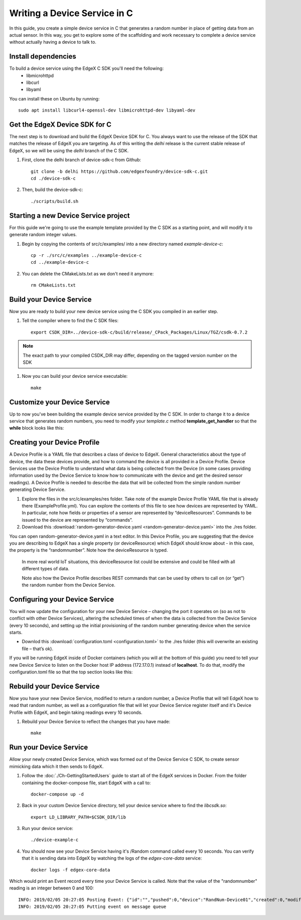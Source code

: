 ##################################
Writing a Device Service in C
##################################

In this guide, you create a simple device service in C that generates a random number in place of getting data from an actual sensor.  In this way, you get to explore some of the scaffolding and work necessary to complete a device service without actually having a device to talk to.

====================
Install dependencies
====================

To build a device service using the EdgeX C SDK you'll need the following:
 * libmicrohttpd
 * libcurl
 * libyaml

You can install these on Ubuntu by running::

    sudo apt install libcurl4-openssl-dev libmicrohttpd-dev libyaml-dev

===============================
Get the EdgeX Device SDK for C
===============================

The next step is to download and build the EdgeX Device SDK for C. You always want to use the release of the SDK that matches the release of EdgeX you are targeting. As of this writing the `delhi` release is the current stable release of EdgeX, so we will be using the `delhi` branch of the C SDK.

#. First, clone the delhi branch of device-sdk-c from Github::

    git clone -b delhi https://github.com/edgexfoundry/device-sdk-c.git
    cd ./device-sdk-c

#. Then, build the device-sdk-c::

    ./scripts/build.sh

    

=====================================
Starting a new Device Service project
=====================================

For this guide we're going to use the example template provided by the C SDK as a starting point, and will modify it to generate random integer values. 

#. Begin by copying the contents of src/c/examples/ into a new directory named `example-device-c`::

    cp -r ./src/c/examples ../example-device-c
    cd ../example-device-c

#. You can delete the CMakeLists.txt as we don't need it anymore::

    rm CMakeLists.txt


=========================
Build your Device Service
=========================

Now you are ready to build your new device service using the C SDK you compiled in an earlier step.

#. Tell the compiler where to find the C SDK files::

    export CSDK_DIR=../device-sdk-c/build/release/_CPack_Packages/Linux/TGZ/csdk-0.7.2

.. note::  The exact path to your compiled CSDK_DIR may differ, depending on the tagged version number on the SDK

#. Now you can build your device service executable::

    make 

=============================
Customize your Device Service
=============================

Up to now you've been building the example device service provided by the C SDK. In order to change it to a device service that generates random numbers, you need to modify your `template.c` method **template_get_handler** so that the **while** block looks like this:

.. code-block:: c
    :linenos:
    :lineno-start: 92
    :emphasize-lines: 3,8,11,14

    while (current!=NULL)
    {
      if (strcmp (current->name, "type") ==0 )
      {
        /* Set the resulting reading type as Uint64 */
        readings[i].type = Uint64;

        if (strcmp (current->value, "random") ==0 )
        {
          /* Set the reading as a random value between 0 and 100 */
          readings[i].value.ui64_result = rand() % 100;
        }
      }
      current = current->next;
    }


============================
Creating your Device Profile
============================

A Device Profile is a YAML file that describes a class of device to EdgeX.  General characteristics about the type of device, the data these devices provide, and how to command the device is all provided in a Device Profile.  Device Services use the Device Profile to understand what data is being collected from the Device (in some cases providing information used by the Device Service to know how to communicate with the device and get the desired sensor readings).  A Device Profile is needed to describe the data that will be collected from the simple random number generating Device Service.

#. Explore the files in the src/c/examples/res folder.  Take note of the example Device Profile YAML file that is already there (ExampleProfile.yml).  You can explore the contents of this file to see how devices are represented by YAML.  In particular, note how fields or properties of a sensor are represented by “deviceResources”.  Commands to be issued to the device are represented by “commands”.

#. Download this :download:`random-generator-device.yaml <random-generator-device.yaml>` into the ./res folder.  

You can open random-generator-device.yaml in a text editor.  In this Device Profile, you are suggesting that the device you are describing to EdgeX has a single property (or deviceResource) which EdgeX should know about - in this case, the property is the “randomnumber”.  Note how the deviceResource is typed.

    In more real world IoT situations, this deviceResource list could be extensive and could be filled with all different types of data.

    Note also how the Device Profile describes REST commands that can be used by others to call on (or “get”) the random number from the Device Service.   

===============================
Configuring your Device Service
===============================

You will now update the configuration for your new Device Service – changing the port it operates on (so as not to conflict with other Device Services), altering the scheduled times of when the data is collected from the Device Service (every 10 seconds), and setting up the initial provisioning of the random number generating device when the service starts.

* Downlod this :download:`configuration.toml <configuration.toml>` to the ./res folder (this will overwrite an existing file – that’s ok).  

If you will be running EdgeX inside of Docker containers (which you will at the bottom of this guide) you need to tell your new Device Service to listen on the Docker host IP address (172.17.0.1) instead of **localhost**. To do that, modify the configuration.toml file so that the top section looks like this:

.. code-block:: ini
    :linenos:
    :emphasize-lines: 2

    [Service]
    Host = "172.17.0.1"
    Port = 49992


===========================
Rebuild your Device Service
===========================

Now you have your new Device Service, modified to return a random number, a Device Profile that will tell EdgeX how to read that random number, as well as a configuration file that will let your Device Service register itself and it's Device Profile with EdgeX, and begin taking readings every 10 seconds.

#. Rebuild your Device Service to reflect the changes that you have made::

    make 


=======================
Run your Device Service
=======================

Allow your newly created Device Service, which was formed out of the Device Service C SDK, to create sensor mimicking data which it then sends to EdgeX.

#. Follow the :doc:`./Ch-GettingStartedUsers` guide to start all of the EdgeX services in Docker.  From the folder containing the docker-compose file, start EdgeX with a call to::

    docker-compose up -d

#. Back in your custom Device Service directory, tell your device service where to find the `libcsdk.so`::

    export LD_LIBRARY_PATH=$CSDK_DIR/lib

#. Run your device service::

    ./device-example-c

#. You should now see your Device Service having it's /Random command called every 10 seconds. You can verify that it is sending data into EdgeX by watching the logs of the `edgex-core-data` service::

    docker logs -f edgex-core-data

Which would print an Event record every time your Device Service is called. Note that the value of the "randomnumber" reading is an integer between 0 and 100::

    INFO: 2019/02/05 20:27:05 Posting Event: {"id":"","pushed":0,"device":"RandNum-Device01","created":0,"modified":0,"origin":1549398425000,"schedule":null,"event":null,"readings":[{"id":"","pushed":0,"created":0,"origin":0,"modified":0,"device":null,"name":"randomnumber","value":"63"}]}
    INFO: 2019/02/05 20:27:05 Putting event on message queue

